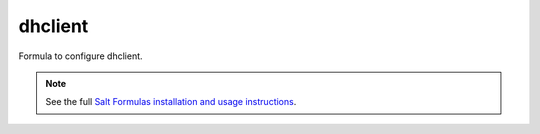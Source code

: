 dhclient
========

Formula to configure dhclient.

.. note::

    See the full `Salt Formulas installation and usage instructions
    <http://docs.saltstack.com/en/latest/topics/development/conventions/formulas.html>`_.
